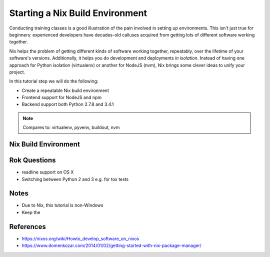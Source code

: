 ================================
Starting a Nix Build Environment
================================

Conducting training classes is a good illustration of the pain involved
in setting up environments. This isn't just true for beginners:
experienced developers have decades-old calluses acquired from getting
lots of different software working together.

Nix helps the problem of getting different kinds of software working
together, repeatably, over the lifetime of your software's versions.
Additionally, it helps you do development and deployments *in
isolation*. Instead of having one approach for Python isolation
(virtualenv) or another for NodeJS (nvm), Nix brings some clever ideas
to unify your project.

In this tutorial step we will do the following:

- Create a repeatable Nix build environment

- Frontend support for NodeJS and npm

- Backend support both Python 2.7.8 and 3.4.1

.. note::

    Compares to: virtualenv, pyvenv, buildout, nvm

Nix Build Environment
=====================


Rok Questions
=============

- readline support on OS X

- Switching between Python 2 and 3 e.g. for tox tests

Notes
=====

- Due to Nix, this tutorial is non-Windows

- Keep the

References
==========

- https://nixos.org/wiki/Howto_develop_software_on_nixos

- https://www.domenkozar.com/2014/01/02/getting-started-with-nix-package-manager/
